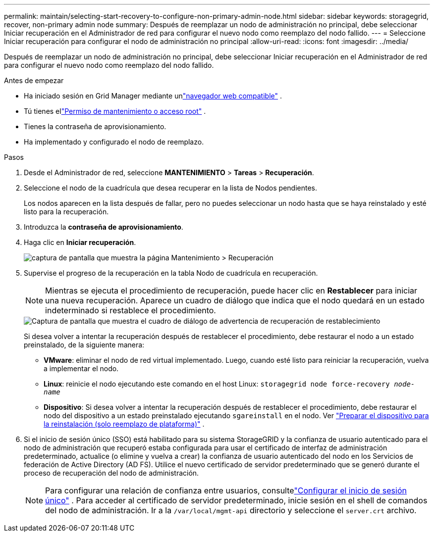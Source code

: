 ---
permalink: maintain/selecting-start-recovery-to-configure-non-primary-admin-node.html 
sidebar: sidebar 
keywords: storagegrid, recover, non-primary admin node 
summary: Después de reemplazar un nodo de administración no principal, debe seleccionar Iniciar recuperación en el Administrador de red para configurar el nuevo nodo como reemplazo del nodo fallido. 
---
= Seleccione Iniciar recuperación para configurar el nodo de administración no principal
:allow-uri-read: 
:icons: font
:imagesdir: ../media/


[role="lead"]
Después de reemplazar un nodo de administración no principal, debe seleccionar Iniciar recuperación en el Administrador de red para configurar el nuevo nodo como reemplazo del nodo fallido.

.Antes de empezar
* Ha iniciado sesión en Grid Manager mediante unlink:../admin/web-browser-requirements.html["navegador web compatible"] .
* Tú tienes ellink:../admin/admin-group-permissions.html["Permiso de mantenimiento o acceso root"] .
* Tienes la contraseña de aprovisionamiento.
* Ha implementado y configurado el nodo de reemplazo.


.Pasos
. Desde el Administrador de red, seleccione *MANTENIMIENTO* > *Tareas* > *Recuperación*.
. Seleccione el nodo de la cuadrícula que desea recuperar en la lista de Nodos pendientes.
+
Los nodos aparecen en la lista después de fallar, pero no puedes seleccionar un nodo hasta que se haya reinstalado y esté listo para la recuperación.

. Introduzca la *contraseña de aprovisionamiento*.
. Haga clic en *Iniciar recuperación*.
+
image::../media/4b_select_recovery_node.png[captura de pantalla que muestra la página Mantenimiento > Recuperación]

. Supervise el progreso de la recuperación en la tabla Nodo de cuadrícula en recuperación.
+

NOTE: Mientras se ejecuta el procedimiento de recuperación, puede hacer clic en *Restablecer* para iniciar una nueva recuperación.  Aparece un cuadro de diálogo que indica que el nodo quedará en un estado indeterminado si restablece el procedimiento.

+
image::../media/recovery_reset_warning.gif[Captura de pantalla que muestra el cuadro de diálogo de advertencia de recuperación de restablecimiento]

+
Si desea volver a intentar la recuperación después de restablecer el procedimiento, debe restaurar el nodo a un estado preinstalado, de la siguiente manera:

+
** *VMware*: eliminar el nodo de red virtual implementado.  Luego, cuando esté listo para reiniciar la recuperación, vuelva a implementar el nodo.
** *Linux*: reinicie el nodo ejecutando este comando en el host Linux: `storagegrid node force-recovery _node-name_`
** *Dispositivo*: Si desea volver a intentar la recuperación después de restablecer el procedimiento, debe restaurar el nodo del dispositivo a un estado preinstalado ejecutando `sgareinstall` en el nodo. Ver link:preparing-appliance-for-reinstallation-platform-replacement-only.html["Preparar el dispositivo para la reinstalación (solo reemplazo de plataforma)"] .


. Si el inicio de sesión único (SSO) está habilitado para su sistema StorageGRID y la confianza de usuario autenticado para el nodo de administración que recuperó estaba configurada para usar el certificado de interfaz de administración predeterminado, actualice (o elimine y vuelva a crear) la confianza de usuario autenticado del nodo en los Servicios de federación de Active Directory (AD FS).  Utilice el nuevo certificado de servidor predeterminado que se generó durante el proceso de recuperación del nodo de administración.
+

NOTE: Para configurar una relación de confianza entre usuarios, consultelink:../admin/configuring-sso.html["Configurar el inicio de sesión único"] . Para acceder al certificado de servidor predeterminado, inicie sesión en el shell de comandos del nodo de administración. Ir a la `/var/local/mgmt-api` directorio y seleccione el `server.crt` archivo.


